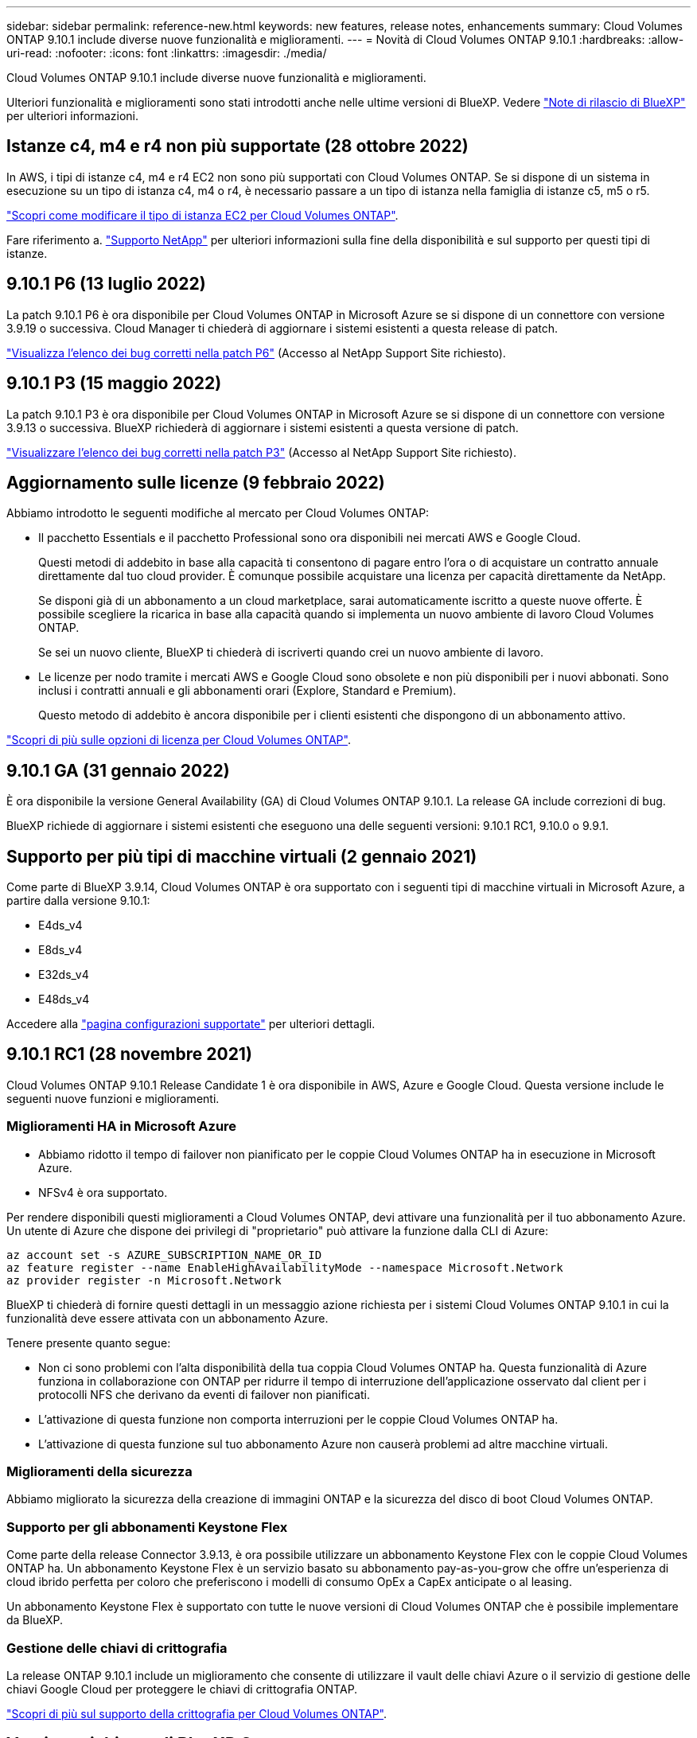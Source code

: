 ---
sidebar: sidebar 
permalink: reference-new.html 
keywords: new features, release notes, enhancements 
summary: Cloud Volumes ONTAP 9.10.1 include diverse nuove funzionalità e miglioramenti. 
---
= Novità di Cloud Volumes ONTAP 9.10.1
:hardbreaks:
:allow-uri-read: 
:nofooter: 
:icons: font
:linkattrs: 
:imagesdir: ./media/


[role="lead"]
Cloud Volumes ONTAP 9.10.1 include diverse nuove funzionalità e miglioramenti.

Ulteriori funzionalità e miglioramenti sono stati introdotti anche nelle ultime versioni di BlueXP. Vedere https://docs.netapp.com/us-en/cloud-manager-cloud-volumes-ontap/whats-new.html["Note di rilascio di BlueXP"^] per ulteriori informazioni.



== Istanze c4, m4 e r4 non più supportate (28 ottobre 2022)

In AWS, i tipi di istanze c4, m4 e r4 EC2 non sono più supportati con Cloud Volumes ONTAP. Se si dispone di un sistema in esecuzione su un tipo di istanza c4, m4 o r4, è necessario passare a un tipo di istanza nella famiglia di istanze c5, m5 o r5.

link:https://docs.netapp.com/us-en/cloud-manager-cloud-volumes-ontap/task-change-ec2-instance.html["Scopri come modificare il tipo di istanza EC2 per Cloud Volumes ONTAP"^].

Fare riferimento a. link:https://mysupport.netapp.com/info/communications/ECMLP2880231.html["Supporto NetApp"^] per ulteriori informazioni sulla fine della disponibilità e sul supporto per questi tipi di istanze.



== 9.10.1 P6 (13 luglio 2022)

La patch 9.10.1 P6 è ora disponibile per Cloud Volumes ONTAP in Microsoft Azure se si dispone di un connettore con versione 3.9.19 o successiva. Cloud Manager ti chiederà di aggiornare i sistemi esistenti a questa release di patch.

https://mysupport.netapp.com/site/products/all/details/cloud-volumes-ontap/downloads-tab/download/62632/9.10.1P6["Visualizza l'elenco dei bug corretti nella patch P6"^] (Accesso al NetApp Support Site richiesto).



== 9.10.1 P3 (15 maggio 2022)

La patch 9.10.1 P3 è ora disponibile per Cloud Volumes ONTAP in Microsoft Azure se si dispone di un connettore con versione 3.9.13 o successiva. BlueXP richiederà di aggiornare i sistemi esistenti a questa versione di patch.

https://mysupport.netapp.com/site/products/all/details/cloud-volumes-ontap/downloads-tab/download/62632/9.10.1P3["Visualizzare l'elenco dei bug corretti nella patch P3"^] (Accesso al NetApp Support Site richiesto).



== Aggiornamento sulle licenze (9 febbraio 2022)

Abbiamo introdotto le seguenti modifiche al mercato per Cloud Volumes ONTAP:

* Il pacchetto Essentials e il pacchetto Professional sono ora disponibili nei mercati AWS e Google Cloud.
+
Questi metodi di addebito in base alla capacità ti consentono di pagare entro l'ora o di acquistare un contratto annuale direttamente dal tuo cloud provider. È comunque possibile acquistare una licenza per capacità direttamente da NetApp.

+
Se disponi già di un abbonamento a un cloud marketplace, sarai automaticamente iscritto a queste nuove offerte. È possibile scegliere la ricarica in base alla capacità quando si implementa un nuovo ambiente di lavoro Cloud Volumes ONTAP.

+
Se sei un nuovo cliente, BlueXP ti chiederà di iscriverti quando crei un nuovo ambiente di lavoro.

* Le licenze per nodo tramite i mercati AWS e Google Cloud sono obsolete e non più disponibili per i nuovi abbonati. Sono inclusi i contratti annuali e gli abbonamenti orari (Explore, Standard e Premium).
+
Questo metodo di addebito è ancora disponibile per i clienti esistenti che dispongono di un abbonamento attivo.



link:concept-licensing.html["Scopri di più sulle opzioni di licenza per Cloud Volumes ONTAP"].



== 9.10.1 GA (31 gennaio 2022)

È ora disponibile la versione General Availability (GA) di Cloud Volumes ONTAP 9.10.1. La release GA include correzioni di bug.

BlueXP richiede di aggiornare i sistemi esistenti che eseguono una delle seguenti versioni: 9.10.1 RC1, 9.10.0 o 9.9.1.



== Supporto per più tipi di macchine virtuali (2 gennaio 2021)

Come parte di BlueXP 3.9.14, Cloud Volumes ONTAP è ora supportato con i seguenti tipi di macchine virtuali in Microsoft Azure, a partire dalla versione 9.10.1:

* E4ds_v4
* E8ds_v4
* E32ds_v4
* E48ds_v4


Accedere alla link:reference-configs-azure.html["pagina configurazioni supportate"] per ulteriori dettagli.



== 9.10.1 RC1 (28 novembre 2021)

Cloud Volumes ONTAP 9.10.1 Release Candidate 1 è ora disponibile in AWS, Azure e Google Cloud. Questa versione include le seguenti nuove funzioni e miglioramenti.



=== Miglioramenti HA in Microsoft Azure

* Abbiamo ridotto il tempo di failover non pianificato per le coppie Cloud Volumes ONTAP ha in esecuzione in Microsoft Azure.
* NFSv4 è ora supportato.


Per rendere disponibili questi miglioramenti a Cloud Volumes ONTAP, devi attivare una funzionalità per il tuo abbonamento Azure. Un utente di Azure che dispone dei privilegi di "proprietario" può attivare la funzione dalla CLI di Azure:

[source, azurecli]
----
az account set -s AZURE_SUBSCRIPTION_NAME_OR_ID
az feature register --name EnableHighAvailabilityMode --namespace Microsoft.Network
az provider register -n Microsoft.Network
----
BlueXP ti chiederà di fornire questi dettagli in un messaggio azione richiesta per i sistemi Cloud Volumes ONTAP 9.10.1 in cui la funzionalità deve essere attivata con un abbonamento Azure.

Tenere presente quanto segue:

* Non ci sono problemi con l'alta disponibilità della tua coppia Cloud Volumes ONTAP ha. Questa funzionalità di Azure funziona in collaborazione con ONTAP per ridurre il tempo di interruzione dell'applicazione osservato dal client per i protocolli NFS che derivano da eventi di failover non pianificati.
* L'attivazione di questa funzione non comporta interruzioni per le coppie Cloud Volumes ONTAP ha.
* L'attivazione di questa funzione sul tuo abbonamento Azure non causerà problemi ad altre macchine virtuali.




=== Miglioramenti della sicurezza

Abbiamo migliorato la sicurezza della creazione di immagini ONTAP e la sicurezza del disco di boot Cloud Volumes ONTAP.



=== Supporto per gli abbonamenti Keystone Flex

Come parte della release Connector 3.9.13, è ora possibile utilizzare un abbonamento Keystone Flex con le coppie Cloud Volumes ONTAP ha. Un abbonamento Keystone Flex è un servizio basato su abbonamento pay-as-you-grow che offre un'esperienza di cloud ibrido perfetta per coloro che preferiscono i modelli di consumo OpEx a CapEx anticipate o al leasing.

Un abbonamento Keystone Flex è supportato con tutte le nuove versioni di Cloud Volumes ONTAP che è possibile implementare da BlueXP.



=== Gestione delle chiavi di crittografia

La release ONTAP 9.10.1 include un miglioramento che consente di utilizzare il vault delle chiavi Azure o il servizio di gestione delle chiavi Google Cloud per proteggere le chiavi di crittografia ONTAP.

https://docs.netapp.com/us-en/cloud-manager-cloud-volumes-ontap/concept-security.html["Scopri di più sul supporto della crittografia per Cloud Volumes ONTAP"^].



== Versione richiesta di BlueXP Connector

BlueXP Connector deve eseguire la versione 3.9.13 o successiva per implementare nuovi sistemi Cloud Volumes ONTAP 9.10.1 e aggiornare i sistemi esistenti alla versione 9.10.1.


TIP: Gli aggiornamenti automatici del connettore sono attivati per impostazione predefinita, pertanto dovrebbe essere in esecuzione la versione più recente.



== Note sull'aggiornamento

* Gli aggiornamenti di Cloud Volumes ONTAP devono essere completati da BlueXP. Non aggiornare Cloud Volumes ONTAP utilizzando Gestione di sistema o l'interfaccia CLI. In questo modo si può influire sulla stabilità del sistema.
* È possibile eseguire l'aggiornamento a Cloud Volumes ONTAP 9.10.1 dalla release 9.10.0 e dalla release 9.9.1. BlueXP richiederà di aggiornare i sistemi Cloud Volumes ONTAP idonei alla versione 9.10.1.
+
http://docs.netapp.com/us-en/cloud-manager-cloud-volumes-ontap/task-updating-ontap-cloud.html["Scopri come eseguire l'aggiornamento quando BlueXP ti notifica"^].

* L'aggiornamento di un sistema a nodo singolo porta il sistema offline per un massimo di 25 minuti, durante i quali l'i/o viene interrotto.
* L'aggiornamento di una coppia ha è senza interruzioni e l'i/o è ininterrotto. Durante questo processo di aggiornamento senza interruzioni, ogni nodo viene aggiornato in tandem per continuare a fornire i/o ai client.




=== DS3_v2

A partire dalla versione 9.9.1, il tipo di macchina virtuale DS3_v2 non è più supportato dai sistemi Cloud Volumes ONTAP nuovi ed esistenti. Se si dispone di un sistema esistente in esecuzione su questo tipo di macchina virtuale, è necessario modificare i tipi di macchina virtuale prima di eseguire l'aggiornamento alla versione 9.10.1.
